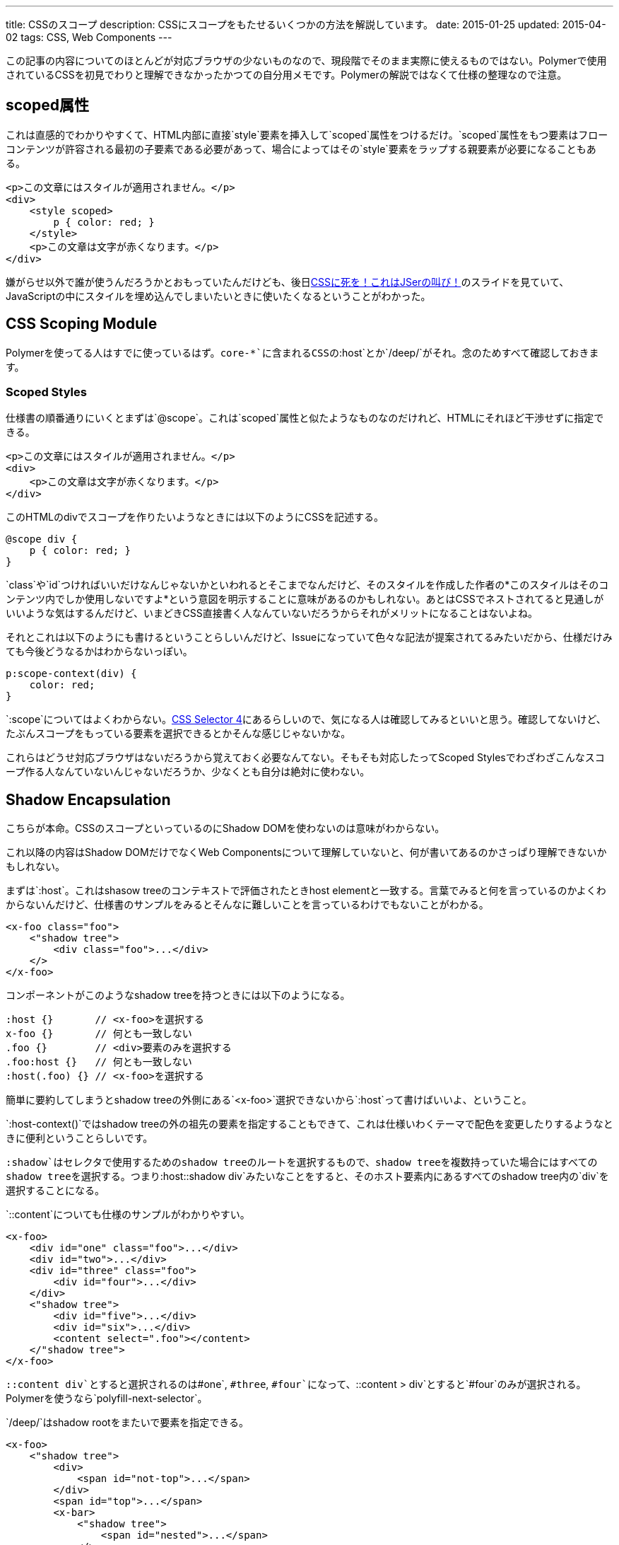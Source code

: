 ---
title: CSSのスコープ
description: CSSにスコープをもたせるいくつかの方法を解説しています。
date: 2015-01-25
updated: 2015-04-02
tags: CSS, Web Components
---

この記事の内容についてのほとんどが対応ブラウザの少ないものなので、現段階でそのまま実際に使えるものではない。Polymerで使用されているCSSを初見でわりと理解できなかったかつての自分用メモです。Polymerの解説ではなくて仕様の整理なので注意。



[[attr-scoped]]
== scoped属性

これは直感的でわかりやすくて、HTML内部に直接`style`要素を挿入して`scoped`属性をつけるだけ。`scoped`属性をもつ要素はフローコンテンツが許容される最初の子要素である必要があって、場合によってはその`style`要素をラップする親要素が必要になることもある。

[source,html]
----
<p>この文章にはスタイルが適用されません。</p>
<div>
    <style scoped>
        p { color: red; }
    </style>
    <p>この文章は文字が赤くなります。</p>
</div>
----

嫌がらせ以外で誰が使うんだろうかとおもっていたんだけども、後日link:http://0-9.sakura.ne.jp/pub/kbkz_tech/start.html[CSSに死を！これはJSerの叫び！]のスライドを見ていて、JavaScriptの中にスタイルを埋め込んでしまいたいときに使いたくなるということがわかった。



[[css-scoping-module]]
== CSS Scoping Module

Polymerを使ってる人はすでに使っているはず。`core-*`に含まれるCSSの`:host`とか`/deep/`がそれ。念のためすべて確認しておきます。

[[scoped-styles]]
=== Scoped Styles

仕様書の順番通りにいくとまずは`@scope`。これは`scoped`属性と似たようなものなのだけれど、HTMLにそれほど干渉せずに指定できる。

[source,html]
----
<p>この文章にはスタイルが適用されません。</p>
<div>
    <p>この文章は文字が赤くなります。</p>
</div>
----

このHTMLのdivでスコープを作りたいようなときには以下のようにCSSを記述する。

[source,css]
----
@scope div {
    p { color: red; }
}
----

`class`や`id`つければいいだけなんじゃないかといわれるとそこまでなんだけど、そのスタイルを作成した作者の*このスタイルはそのコンテンツ内でしか使用しないですよ*という意図を明示することに意味があるのかもしれない。あとはCSSでネストされてると見通しがいいような気はするんだけど、いまどきCSS直接書く人なんていないだろうからそれがメリットになることはないよね。

それとこれは以下のようにも書けるということらしいんだけど、Issueになっていて色々な記法が提案されてるみたいだから、仕様だけみても今後どうなるかはわからないっぽい。

[source,css]
----
p:scope-context(div) {
    color: red;
}
----

`:scope`についてはよくわからない。link:http://www.w3.org/TR/selectors4/[CSS Selector 4]にあるらしいので、気になる人は確認してみるといいと思う。確認してないけど、たぶんスコープをもっている要素を選択できるとかそんな感じじゃないかな。

これらはどうせ対応ブラウザはないだろうから覚えておく必要なんてない。そもそも対応したってScoped Stylesでわざわざこんなスコープ作る人なんていないんじゃないだろうか、少なくとも自分は絶対に使わない。



[[shadow-dom]]
== Shadow Encapsulation

こちらが本命。CSSのスコープといっているのにShadow DOMを使わないのは意味がわからない。

これ以降の内容はShadow DOMだけでなくWeb Componentsについて理解していないと、何が書いてあるのかさっぱり理解できないかもしれない。

まずは`:host`。これはshasow treeのコンテキストで評価されたときhost elementと一致する。言葉でみると何を言っているのかよくわからないんだけど、仕様書のサンプルをみるとそんなに難しいことを言っているわけでもないことがわかる。

[source,html]
----
<x-foo class="foo">
    <"shadow tree">
        <div class="foo">...</div>
    </>
</x-foo>
----

コンポーネントがこのようなshadow treeを持つときには以下のようになる。

[source,css]
----
:host {}       // <x-foo>を選択する
x-foo {}       // 何とも一致しない
.foo {}        // <div>要素のみを選択する
.foo:host {}   // 何とも一致しない
:host(.foo) {} // <x-foo>を選択する
----

簡単に要約してしまうとshadow treeの外側にある`<x-foo>`選択できないから`:host`って書けばいいよ、ということ。

`:host-context()`ではshadow treeの外の祖先の要素を指定することもできて、これは仕様いわくテーマで配色を変更したりするようなときに便利ということらしいです。

`:shadow`はセレクタで使用するためのshadow treeのルートを選択するもので、shadow treeを複数持っていた場合にはすべてのshadow treeを選択する。つまり`:host::shadow div`みたいなことをすると、そのホスト要素内にあるすべてのshadow tree内の`div`を選択することになる。

`::content`についても仕様のサンプルがわかりやすい。

[source,html]
----
<x-foo>
    <div id="one" class="foo">...</div>
    <div id="two">...</div>
    <div id="three" class="foo">
        <div id="four">...</div>
    </div>
    <"shadow tree">
        <div id="five">...</div>
        <div id="six">...</div>
        <content select=".foo"></content>
    </"shadow tree">
</x-foo>
----

`::content div`とすると選択されるのは`#one`, `#three`, `#four`になって、`::content > div`とすると`#four`のみが選択される。Polymerを使うなら`polyfill-next-selector`。

`/deep/`はshadow rootをまたいで要素を指定できる。

[source,html]
----
<x-foo>
    <"shadow tree">
        <div>
            <span id="not-top">...</span>
        </div>
        <span id="top">...</span>
        <x-bar>
            <"shadow tree">
                <span id="nested">...</span>
            </>
        </x-bar>
    </>
</x-foo>
----

`x-foo /deep/ span`とすると選択されるのは`#top`, `#not-top`, `#nested`になる。



[[bibliography]]
== 参照文献

[bibliography]
- http://www.w3.org/TR/html51/[HTML 5.1]
- http://www.w3.org/TR/css-scoping-1/[CSS Scoping Module]
